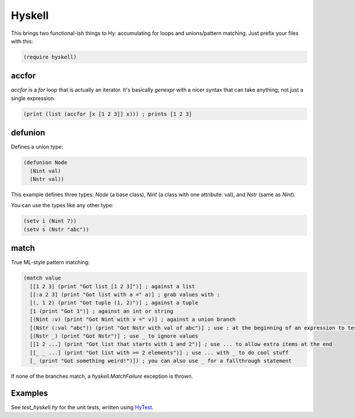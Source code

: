 Hyskell
=======

This brings two functional-ish things to Hy: accumulating for loops and unions/pattern matching. Just prefix your files with this:

.. code-block:: hy
   
   (require hyskell)

accfor
******

`accfor` is a `for` loop that is actually an iterator. It's basically `genexpr` with a nicer syntax that can take anything; not just a single expression.

.. code-block:: hy
   
   (print (list (accfor [x [1 2 3]] x))) ; prints [1 2 3]

defunion
********

Defines a union type:

.. code-block:: hy
   
   (defunion Node
     (Nint val)
     (Nstr val))

This example defines three types: `Node` (a base class), `Nint` (a class with one attribute: val), and `Nstr` (same as `Nint`).

You can use the types like any other type:

.. code-block:: hy
   
   (setv i (Nint 7))
   (setv s (Nstr "abc"))

match
*****

True ML-style pattern matching:

.. code-block:: hy
   
   (match value
     [[1 2 3] (print "Got list [1 2 3]")] ; against a list
     [[:a 2 3] (print "Got list with a =" a)] ; grab values with :
     [(, 1 2) (print "Got tuple (1, 2)")] ; against a tuple
     [1 (print "Got 1")] ; against an int or string
     [(Nint :v) (print "Got Nint with v =" v)] ; against a union branch
     [(Nstr (:val "abc")) (print "Got Nstr with val of abc")] ; use : at the beginning of an expression to test attributes
     [(Nstr _) (print "Got Nstr")] ; use _ to ignore values
     [[1 2 ...] (print "Got list that starts with 1 and 2")] ; use ... to allow extra items at the end
     [[_ _ ...] (print "Got list with >= 2 elements")] ; use ... with _ to do cool stuff
     [_ (print "Got something weird!")]) ; you can also use _ for a fallthrough statement

If none of the branches match, a `hyskell.MatchFailure` exception is thrown.

Examples
********

See `test_hyskell.hy` for the unit tests, written using `HyTest <https://github.com/kirbyfan64/hytest>`_.
